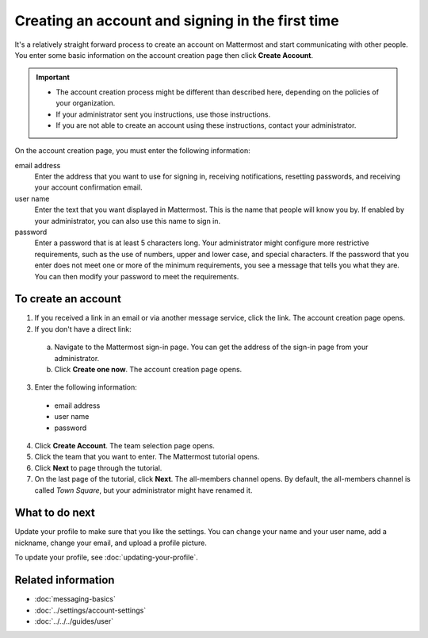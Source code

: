 =================================================
Creating an account and signing in the first time
=================================================

It's a relatively straight forward process to create an account on Mattermost and start communicating with other people. You enter some basic information on the account creation page then click **Create Account**.

.. Important::
  - The account creation process might be different than described here, depending on the policies of your organization.
  - If your administrator sent you instructions, use those instructions.
  - If you are not able to create an account using these instructions, contact your administrator.

On the account creation page, you must enter the following information:

email address
  Enter the address that you want to use for signing in, receiving notifications, resetting passwords, and receiving your account confirmation email.
user name
  Enter the text that you want displayed in Mattermost. This is the name that people will know you by. If enabled by your administrator, you can also use this name to sign in.
password
  Enter a password that is at least 5 characters long. Your administrator might configure more restrictive requirements, such as the use of numbers, upper and lower case, and special characters. If the password that you enter does not meet one or more of the minimum requirements, you see a message that tells you what they are. You can then modify your password to meet the requirements.

To create an account
====================

1. If you received a link in an email or via another message service, click the link. The account creation page opens.
2. If you don't have a direct link:

  a) Navigate to the Mattermost sign-in page. You can get the address of the sign-in page from your administrator.
  b) Click **Create one now**. The account creation page opens.
  
3. Enter the following information:

  * email address
  * user name
  * password
  
4. Click **Create Account**. The team selection page opens.
5. Click the team that you want to enter. The Mattermost tutorial opens.
6. Click **Next** to page through the tutorial. 
7. On the last page of the tutorial, click **Next**. The all-members channel opens. By default, the all-members channel is called *Town Square*, but your administrator might have renamed it.

What to do next
===============

Update your profile to make sure that you like the settings. You can change your name and your user name, add a nickname, change your email, and upload a profile picture.

To  update your profile, see :doc:`updating-your-profile`. 

Related information
===================

- :doc:`messaging-basics`
- :doc:`../settings/account-settings`
- :doc:`../../../guides/user`
